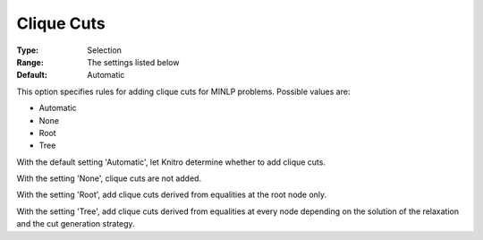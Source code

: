.. _KNITRO_MIP_Cuts_-_Clique_cuts:


Clique Cuts
===========

 

:Type:	Selection	
:Range:	The settings listed below	
:Default:	Automatic	



This option specifies rules for adding clique cuts for MINLP problems. Possible values are:



*	Automatic
*	None
*	Root
*	Tree




With the default setting 'Automatic', let Knitro determine whether to add clique cuts. 





With the setting 'None', clique cuts are not added.





With the setting 'Root', add clique cuts derived from equalities at the root node only.





With the setting 'Tree', add clique cuts derived from equalities at every node depending on the solution of the relaxation and the cut generation strategy.







